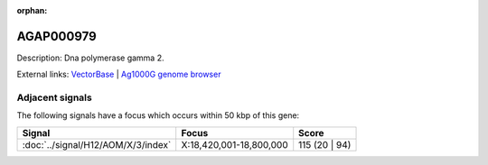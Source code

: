 :orphan:

AGAP000979
=============





Description: Dna polymerase gamma 2.

External links:
`VectorBase <https://www.vectorbase.org/Anopheles_gambiae/Gene/Summary?g=AGAP000979>`_ |
`Ag1000G genome browser <https://www.malariagen.net/apps/ag1000g/phase1-AR3/index.html?genome_region=X:18803398-18805616#genomebrowser>`_



Adjacent signals
----------------

The following signals have a focus which occurs within 50 kbp of this gene:



.. cssclass:: table-hover
.. csv-table::
    :widths: auto
    :header: Signal,Focus,Score

    :doc:`../signal/H12/AOM/X/3/index`,"X:18,420,001-18,800,000",115 (20 | 94)
    




